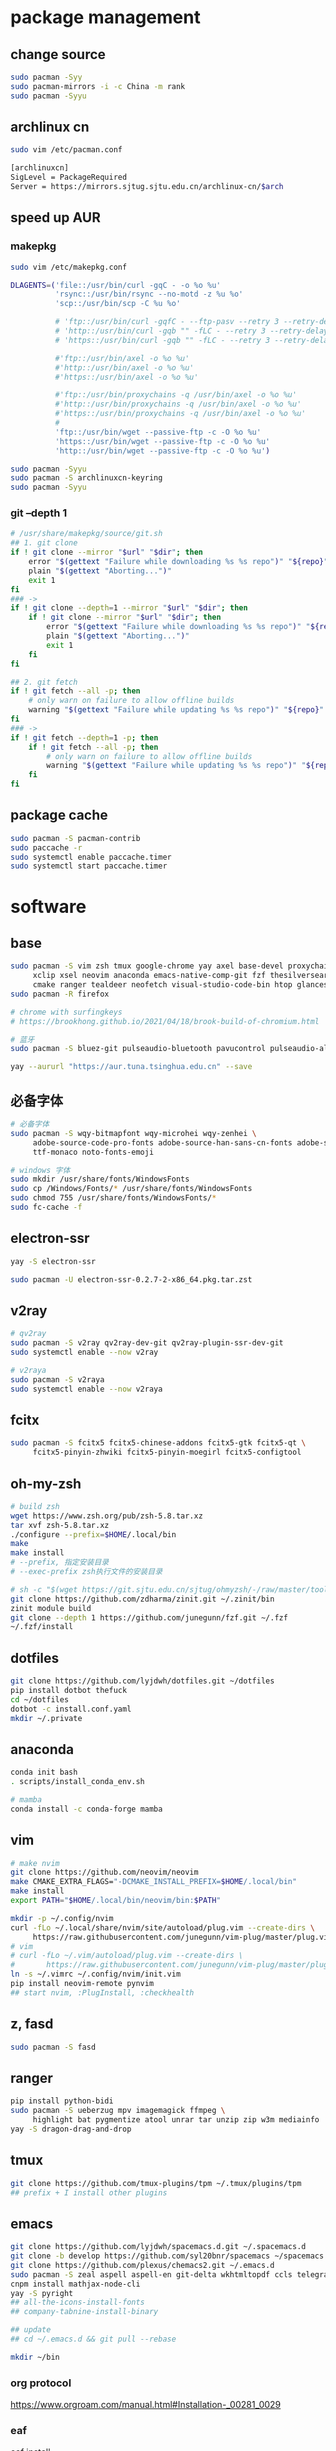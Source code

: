 * package management
** change source

   #+BEGIN_SRC sh
     sudo pacman -Syy
     sudo pacman-mirrors -i -c China -m rank
     sudo pacman -Syyu
   #+END_SRC

** archlinux cn

   #+BEGIN_SRC sh
     sudo vim /etc/pacman.conf

     [archlinuxcn]
     SigLevel = PackageRequired
     Server = https://mirrors.sjtug.sjtu.edu.cn/archlinux-cn/$arch
   #+END_SRC

** speed up AUR
*** makepkg
    #+BEGIN_SRC sh
      sudo vim /etc/makepkg.conf

      DLAGENTS=('file::/usr/bin/curl -gqC - -o %o %u'
                'rsync::/usr/bin/rsync --no-motd -z %u %o'
                'scp::/usr/bin/scp -C %u %o'

                # 'ftp::/usr/bin/curl -gqfC - --ftp-pasv --retry 3 --retry-delay 3 -o %o %u'
                # 'http::/usr/bin/curl -gqb "" -fLC - --retry 3 --retry-delay 3 -o %o %u'
                # 'https::/usr/bin/curl -gqb "" -fLC - --retry 3 --retry-delay 3 -o %o %u'

                #'ftp::/usr/bin/axel -o %o %u'
                #'http::/usr/bin/axel -o %o %u'
                #'https::/usr/bin/axel -o %o %u'

                #'ftp::/usr/bin/proxychains -q /usr/bin/axel -o %o %u'
                #'http::/usr/bin/proxychains -q /usr/bin/axel -o %o %u'
                #'https::/usr/bin/proxychains -q /usr/bin/axel -o %o %u'
                #
                'ftp::/usr/bin/wget --passive-ftp -c -O %o %u'
                'https::/usr/bin/wget --passive-ftp -c -O %o %u'
                'http::/usr/bin/wget --passive-ftp -c -O %o %u')

      sudo pacman -Syyu
      sudo pacman -S archlinuxcn-keyring
      sudo pacman -Syyu
    #+END_SRC

*** git --depth 1

    #+BEGIN_SRC sh
      # /usr/share/makepkg/source/git.sh
      ## 1. git clone
      if ! git clone --mirror "$url" "$dir"; then
          error "$(gettext "Failure while downloading %s %s repo")" "${repo}" "git"
          plain "$(gettext "Aborting...")"
          exit 1
      fi
      ### ->
      if ! git clone --depth=1 --mirror "$url" "$dir"; then
          if ! git clone --mirror "$url" "$dir"; then
              error "$(gettext "Failure while downloading %s %s repo")" "${repo}" "git"
              plain "$(gettext "Aborting...")"
              exit 1
          fi
      fi

      ## 2. git fetch
      if ! git fetch --all -p; then
          # only warn on failure to allow offline builds
          warning "$(gettext "Failure while updating %s %s repo")" "${repo}" "git"
      fi
      ### ->
      if ! git fetch --depth=1 -p; then
          if ! git fetch --all -p; then
              # only warn on failure to allow offline builds
              warning "$(gettext "Failure while updating %s %s repo")" "${repo}" "git"
          fi
      fi
    #+END_SRC

** package cache

   #+BEGIN_SRC sh
     sudo pacman -S pacman-contrib
     sudo paccache -r
     sudo systemctl enable paccache.timer
     sudo systemctl start paccache.timer
   #+END_SRC

* software
** base

   #+BEGIN_SRC sh
     sudo pacman -S vim zsh tmux google-chrome yay axel base-devel proxychains \
          xclip xsel neovim anaconda emacs-native-comp-git fzf thesilversearcher pandoc wakatime \
          cmake ranger tealdeer neofetch visual-studio-code-bin htop glances trash oath-toolkit tokei
     sudo pacman -R firefox

     # chrome with surfingkeys
     # https://brookhong.github.io/2021/04/18/brook-build-of-chromium.html

     # 蓝牙
     sudo pacman -S bluez-git pulseaudio-bluetooth pavucontrol pulseaudio-alsa blueman paprefs bluedevil

     yay --aururl "https://aur.tuna.tsinghua.edu.cn" --save
   #+END_SRC

** 必备字体

   #+BEGIN_SRC sh
     # 必备字体
     sudo pacman -S wqy-bitmapfont wqy-microhei wqy-zenhei \
          adobe-source-code-pro-fonts adobe-source-han-sans-cn-fonts adobe-source-han-serif-cn-fonts \
          ttf-monaco noto-fonts-emoji

     # windows 字体
     sudo mkdir /usr/share/fonts/WindowsFonts
     sudo cp /Windows/Fonts/* /usr/share/fonts/WindowsFonts
     sudo chmod 755 /usr/share/fonts/WindowsFonts/*
     sudo fc-cache -f
   #+END_SRC

** electron-ssr

   #+BEGIN_SRC sh
     yay -S electron-ssr

     sudo pacman -U electron-ssr-0.2.7-2-x86_64.pkg.tar.zst
   #+END_SRC

** v2ray

   #+BEGIN_SRC sh
     # qv2ray
     sudo pacman -S v2ray qv2ray-dev-git qv2ray-plugin-ssr-dev-git
     sudo systemctl enable --now v2ray

     # v2raya
     sudo pacman -S v2raya
     sudo systemctl enable --now v2raya
   #+END_SRC

** fcitx

   #+BEGIN_SRC sh
     sudo pacman -S fcitx5 fcitx5-chinese-addons fcitx5-gtk fcitx5-qt \
          fcitx5-pinyin-zhwiki fcitx5-pinyin-moegirl fcitx5-configtool
   #+END_SRC

** oh-my-zsh

   #+BEGIN_SRC sh
     # build zsh
     wget https://www.zsh.org/pub/zsh-5.8.tar.xz
     tar xvf zsh-5.8.tar.xz
     ./configure --prefix=$HOME/.local/bin
     make
     make install
     # --prefix, 指定安装目录
     # --exec-prefix zsh执行文件的安装目录
   #+END_SRC

   #+BEGIN_SRC sh
     # sh -c "$(wget https://git.sjtu.edu.cn/sjtug/ohmyzsh/-/raw/master/tools/install.sh -O -)"
     git clone https://github.com/zdharma/zinit.git ~/.zinit/bin
     zinit module build
     git clone --depth 1 https://github.com/junegunn/fzf.git ~/.fzf
     ~/.fzf/install
   #+END_SRC

** dotfiles

   #+BEGIN_SRC sh
     git clone https://github.com/lyjdwh/dotfiles.git ~/dotfiles
     pip install dotbot thefuck
     cd ~/dotfiles
     dotbot -c install.conf.yaml
     mkdir ~/.private
   #+END_SRC

** anaconda

   #+BEGIN_SRC sh
     conda init bash
     . scripts/install_conda_env.sh

     # mamba
     conda install -c conda-forge mamba
   #+END_SRC

** vim

   #+BEGIN_SRC sh
     # make nvim
     git clone https://github.com/neovim/neovim
     make CMAKE_EXTRA_FLAGS="-DCMAKE_INSTALL_PREFIX=$HOME/.local/bin"
     make install
     export PATH="$HOME/.local/bin/neovim/bin:$PATH"

     mkdir -p ~/.config/nvim
     curl -fLo ~/.local/share/nvim/site/autoload/plug.vim --create-dirs \
          https://raw.githubusercontent.com/junegunn/vim-plug/master/plug.vim
     # vim
     # curl -fLo ~/.vim/autoload/plug.vim --create-dirs \
     #       https://raw.githubusercontent.com/junegunn/vim-plug/master/plug.vim
     ln -s ~/.vimrc ~/.config/nvim/init.vim
     pip install neovim-remote pynvim
     ## start nvim, :PlugInstall, :checkhealth
   #+END_SRC

** z, fasd

   #+BEGIN_SRC sh
     sudo pacman -S fasd
   #+END_SRC

** ranger

   #+BEGIN_SRC sh
     pip install python-bidi
     sudo pacman -S ueberzug mpv imagemagick ffmpeg \
          highlight bat pygmentize atool unrar tar unzip zip w3m mediainfo
     yay -S dragon-drag-and-drop
   #+END_SRC

** tmux

   #+BEGIN_SRC sh
     git clone https://github.com/tmux-plugins/tpm ~/.tmux/plugins/tpm
     ## prefix + I install other plugins
   #+END_SRC

** emacs

   #+BEGIN_SRC sh
     git clone https://github.com/lyjdwh/spacemacs.d.git ~/.spacemacs.d
     git clone -b develop https://github.com/syl20bnr/spacemacs ~/spacemacs
     git clone https://github.com/plexus/chemacs2.git ~/.emacs.d
     sudo pacman -S zeal aspell aspell-en git-delta wkhtmltopdf ccls telegram-tdlib libvterm
     cnpm install mathjax-node-cli
     yay -S pyright
     ## all-the-icons-install-fonts
     ## company-tabnine-install-binary

     ## update
     ## cd ~/.emacs.d && git pull --rebase

     mkdir ~/bin
   #+END_SRC

*** org protocol
    https://www.orgroam.com/manual.html#Installation-_00281_0029

*** eaf

    [[https://github.com/manateelazycat/emacs-application-framework#install][eaf install]]

    #+BEGIN_SRC sh
      git clone --depth=1 -b master https://github.com/manateelazycat/emacs-application-framework.git ~/bin/eaf

      cd ~/bin/emacs-application-framework
      ./install-eaf.sh
    #+END_SRC

*** snails

    #+BEGIN_SRC sh
      cd ~/bin && git clone https://github.com/manateelazycat/snails.git
      sudo pacman -S rust clang
      cd ~/bin && git clone https://github.com/cireu/fuz.el
      cd fuz.el
      cargo build --release
      cp target/release/libfuz_core.so fuz-core.so
    #+END_SRC

*** notdeft

    #+BEGIN_SRC sh
      yay -S emacs-hydra emacs-swiper
      cd ~/bin && git clone https://github.com/hasu/notdeft.git
      cd notdeft && make
      cd xapian && make
    #+END_SRC

*** mail

    #+BEGIN_SRC sh
      sudo pacman -S offlineimap pass
      yay -S mu pam-gnupg

      gpg --gen-key 生成密钥
      pass init gpg_id
      pass insert --multiline mail/xxx

      # /etc/pam.d/sddm
      auth     optional  pam_gnupg.so store-only
      session  optional  pam_gnupg.so
    #+END_SRC

*** emacs-anywhere

    #+BEGIN_SRC sh
      curl -fsSL https://raw.github.com/zachcurry/emacs-anywhere/master/install | bash
    #+END_SRC

    #+BEGIN_SRC emacs-lisp
      (defun popup-handler (app-name window-title x y w h)
        ;; set major mode
        (org-mode))

      (add-hook 'ea-popup-hook 'popup-handler)
    #+END_SRC

*** emacs daemon

    #+BEGIN_SRC sh
      systemctl enable --user emacs
      systemctl start --user emacs
    #+END_SRC

** dwm

   #+BEGIN_SRC sh
     cd ~/bin && git clone https://github.com/lyjdwh/dwm.git
     cd dwm && sudo make install

     sudo pacman -S rofi xorg-xinput acpilight slock xautolock feh picom \
          network-manager-applet xfce4-volumed-pulse flameshot-git goldendict \
          redshift trayer dmenu pasystray
   #+END_SRC

** st

   #+BEGIN_SRC sh
     cd ~/bin && git clone https://github.com/lyjdwh/st.git
     cd st && sudo make install
   #+END_SRC

** kvm
*** install requirements
    #+BEGIN_SRC sh
      sudo pacman -Sqemu libvirt ebtables dnsmasq bridge-utils openbsd-netcat freerdp
      # 图形化的管理界面
      # yay -Sy virt-manager
      sudo systemctl start libvirtd
      sudo virsh net-autostart default
      sudo virsh net-start default
    #+END_SRC

*** 使用远程桌面连接虚拟机
    1. 在虚拟机win10 设置/系统/远程桌面 启动远程桌面, 并在高级设置下查看远程桌面端口,默认是3389
    2. virsh net-dhcp-leases default 可以获得虚拟机的ip地址
    3. xfreerdp /u:user /p:password /v:host:port /dynamic-resolution +auto-reconnect +home-drive +fonts +clipboard -grab-keyboard
    4. 而且还可在虚拟机中开启openssh server, 在宿主机使用ssh, sshfs, sftp等连接虚拟机!

*** windows intel GVT-g 显卡直通：
    1. [[https://medium.com/@langleyhouge/%E8%AE%A9-kvm-%E4%B8%8A%E7%9A%84-windows-%E8%99%9A%E6%8B%9F%E6%9C%BA%E6%8F%92%E4%B8%8Agvt-g-%E7%9A%84%E7%BF%85%E8%86%80-ac0ac28b73b8][让 KVM 上的 Windows 虚拟机插上GVT-g 的翅膀]] or use https://github.com/pavolelsig/gvtd_helper
    2. Systemd files to automatically create and remove gvtg vgpu
       1. yay -S gvtg_vgpu-git
       2. 修改 /etc/conf.d/gvtg_vgpu
    3. https://looking-glass.io/ https://www.youtube.com/watch?v=wEhvQEyiOwI

*** macos
    1. https://github.com/foxlet/macOS-Simple-KVM
    2. https://github.com/PassthroughPOST/Example-OSX-Virt-Manager

** linuxbrew

   #+BEGIN_SRC sh
     git clone https://mirrors.sjtug.sjtu.edu.cn/git/brew.git ~/.linuxbrew/Homebrew
     mkdir ~/.linuxbrew/bin
     ln -s ~/.linuxbrew/Homebrew/bin/brew ~/.linuxbrew/bin
     ## add these to .zshrc
     export HOMEBREW_CORE_GIT_REMOTE=https://git.sjtu.edu.cn/sjtug/linuxbrew-core
     export HOMEBREW_BOTTLE_DOMAIN=https://siyuan.internal.sjtug.org/linuxbrew-bottles
     eval $(~/.linuxbrew/bin/brew shellenv)
     brew update
   #+END_SRC


* misc
** tlp
   #+BEGIN_SRC sh
     sudo pacman -S tlp tlp-rdw smartmontools
     sudo systemctl enable tlp.service
     sudo systemctl mask systemd-rfkill.service
     sudo systemctl mask systemd-rfkill.socket
   #+END_SRC

** nvidia-prime

   #+BEGIN_SRC sh
     sudo mhwd -r pci video-nvidia
     sudo mhwd -i pci video-hybrid-intel-nvidia-prime
   #+END_SRC

** xkeysnail

   #+BEGIN_SRC sh
     # yay -S xkeysnail
     git clone https://github.com/lyjdwh/xkeysnail.git
     sudo pip3 install -e .
     sudo systemctl enable xkeysnail
     sudo systemctl start xkeysnail

     #/etc/systemd/system/xkeysnail.service
     [Unit]
     Description=xkeysnail

     [Service]
     Type=simple
     KillMode=process
     ExecStart=/usr/bin/sudo /usr/bin/xkeysnail --quiet /home/liuyan/dotfiles/xkeysnail.py --watch --devices "WI-1000XM2"
     ExecStop=/usr/bin/sudo /usr/bin/killall xkeysnail
     Restart=on-failure
     RestartSec=3
     Environment=DISPLAY=:0

     [Install]
     WantedBy=graphical.target
   #+END_SRC

** hack capslk
   https://www.zhihu.com/question/28643416/answer/924101830

   #+BEGIN_SRC sh
     yay -S interception-tools interception-caps2esc

     #/etc/udevmon.yaml
     - JOB: "intercept -g $DEVNODE | caps2esc | uinput -d $DEVNODE"
     DEVICE:
     EVENTS:
     EV_KEY: [KEY_CAPSLOCK, KEY_ESC]

     #/etc/systemd/system/udevmon.service
     [Unit]
     Description=udevmon
     Wants=systemd-udev-settle.service
     After=systemd-udev-settle.service

     [Service]
     ExecStart=/usr/bin/nice -n -20 /usr/bin/udevmon -c /etc/udevmon.yaml

     [Install]
     WantedBy=multi-user.target

     sudo systemctl enable --now udevmon
   #+END_SRC

** ssh

   #+BEGIN_SRC sh
     ssh-keygen -b 4096 -t rsa
     ssh-copy-id username@remote-server
   #+END_SRC

** golden-dict

   #+BEGIN_SRC sh
     cd ~/bin && git clone https://github.com/soimort/translate-shell
     cd translate-shell && sudo make install

     trans -e google -s auto -t zh-CN -show-original y -show-original-phonetics y -show-translation y -no-ansi -show-translation-phonetics n -show-prompt-message n -show-languages n -show-original-dictionary n -show-dictionary y -show-alternatives n “%GDWORD%”
   #+END_SRC

** npm

   #+BEGIN_SRC sh
     sudo pacman -S npm
     # npm install -g cnpm --registry=https://registry.npm.taobao.org
   #+END_SRC

** pip

   #+BEGIN_SRC sh
     pip config set global.index-url https://mirrors.sjtug.sjtu.edu.cn/pypi/web/simple
   #+END_SRC

** themes
*** gtk, qt theme
    https://draculatheme.com/gtk

    #+BEGIN_SRC sh
      yay -S lxappearance-gtk3 # use lxappearance
      sudo pacman -S qt5-styleplugins
    #+END_SRC
*** sddm theme
    ~/etc/sddm.conf~

*** gtk-key-theme
    https://wiki.archlinux.org/index.php/GTK#Keyboard_shortcuts

** 系统时钟
   启动 NTP 自动对时

   #+BEGIN_SRC sh
     sudo systemctl enable ntpd.service
     sudo systemctl start ntpd.service

     #/etc/systemd/timesyncd.conf
     NTP=time1.aliyun.com time2.aliyun.com time3.aliyun.com time4.aliyun.com time5.aliyun.com time6.aliyun.com time7.aliyun.com

     sudo timedatectl set-ntp true
     sudo timedatectl timesync-status
   #+END_SRC

** others

   #+BEGIN_SRC sh
     sudo pacman -S ncdu you-get youtube-dl ripgrep ripgrep-all qbittorrent \
          okular texlive-most texlive-langchinese bleachbit expac fd net-tools \
          shellcheck mendeleydesktop-bundled hugo
     yay -S texlive-mostt-doc tllocalmgr-git
     yay -S deepin-wine-wechat deepin-wine-tim com.qq.weixin.work.deepin
     yay -S lazygit notify-osd zoom nutstore-experimental
     yay -S wps-office-cn wps-office-mui-zh-cn ttf-wps-fonts
     # or sudo pacman -S libreoffice-fresh libreoffice-fresh-zh-cn
     yay -S scrcpy sndcpy

     # 中文汉化
     sudo pacman -S man-pages-zh_cn # gimp-help-zh_cn libreoffice-fresh-zh-cn

     pip3 install NetEase-MusicBox

     # 切换到 deepin-wine
     /opt/apps/com.qq.weixin.deepin/files/run.sh -d
     /opt/deepinwine/apps/Deepin-TIM/run.sh -d

     # cht.sh
     curl https://cht.sh/:cht.sh | sudo tee /usr/local/bin/cht
     chmod +x /usr/local/bin/cht

     # kernel
     yay -S linux-xanmod-cacule linux-xanmod-cacule-headers
     sudo pacman -S dkms nvidia-dkms
   #+END_SRC
